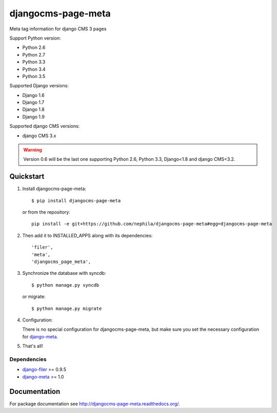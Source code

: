 ===================
djangocms-page-meta
===================

.. image:: https://img.shields.io/pypi/v/djangocms-page-meta.svg?style=flat-square
    :target: https://pypi.python.org/pypi/djangocms-page-meta
    :alt: Latest PyPI version

.. image:: https://img.shields.io/pypi/dm/djangocms-page-meta.svg?style=flat-square
    :target: https://pypi.python.org/pypi/djangocms-page-meta
    :alt: Monthly downloads

.. image:: https://img.shields.io/pypi/pyversions/djangocms-page-meta.svg?style=flat-square
    :target: https://pypi.python.org/pypi/djangocms-page-meta
    :alt: Python versions

.. image:: https://img.shields.io/travis/nephila/djangocms-page-meta.svg?style=flat-square
    :target: https://travis-ci.org/nephila/djangocms-page-meta
    :alt: Latest Travis CI build status

.. image:: https://img.shields.io/coveralls/nephila/djangocms-page-meta/master.svg?style=flat-square
    :target: https://coveralls.io/r/nephila/djangocms-page-meta?branch=master
    :alt: Test coverage

.. image:: https://img.shields.io/codecov/c/github/nephila/djangocms-page-meta/develop.svg?style=flat-square
    :target: https://codecov.io/github/nephila/djangocms-page-meta
    :alt: Test coverage

.. image:: https://codeclimate.com/github/nephila/djangocms-page-meta/badges/gpa.svg?style=flat-square
   :target: https://codeclimate.com/github/nephila/djangocms-page-meta
   :alt: Code Climate

Meta tag information for django CMS 3 pages

Support Python version:

* Python 2.6
* Python 2.7
* Python 3.3
* Python 3.4
* Python 3.5

Supported Django versions:

* Django 1.6
* Django 1.7
* Django 1.8
* Django 1.9

Supported django CMS versions:

* django CMS 3.x

.. warning:: Version 0.6 will be the last one supporting Python 2.6, Python 3.3,
             Django<1.8 and django CMS<3.2.


**********
Quickstart
**********

#. Install djangocms-page-meta::

        $ pip install djangocms-page-meta

   or from the repository::

        pip install -e git+https://github.com/nephila/djangocms-page-meta#egg=djangocms-page-meta

#. Then add it to INSTALLED_APPS along with its dependencies::

        'filer',
        'meta',
        'djangocms_page_meta',

#. Synchronize the database with syncdb::

        $ python manage.py syncdb

   or migrate::

        $ python manage.py migrate

#. Configuration:

   There is no special configuration for djangocms-page-meta, but make sure you set the necessary configuration for `django-meta`_.

#. That's all!

Dependencies
============

* `django-filer`_ >= 0.9.5
* `django-meta`_  >= 1.0

.. _django-filer: https://pypi.python.org/pypi/django-filer
.. _django-meta: https://pypi.python.org/pypi/django-meta

*************
Documentation
*************

For package documentation see http://djangocms-page-meta.readthedocs.org/.

